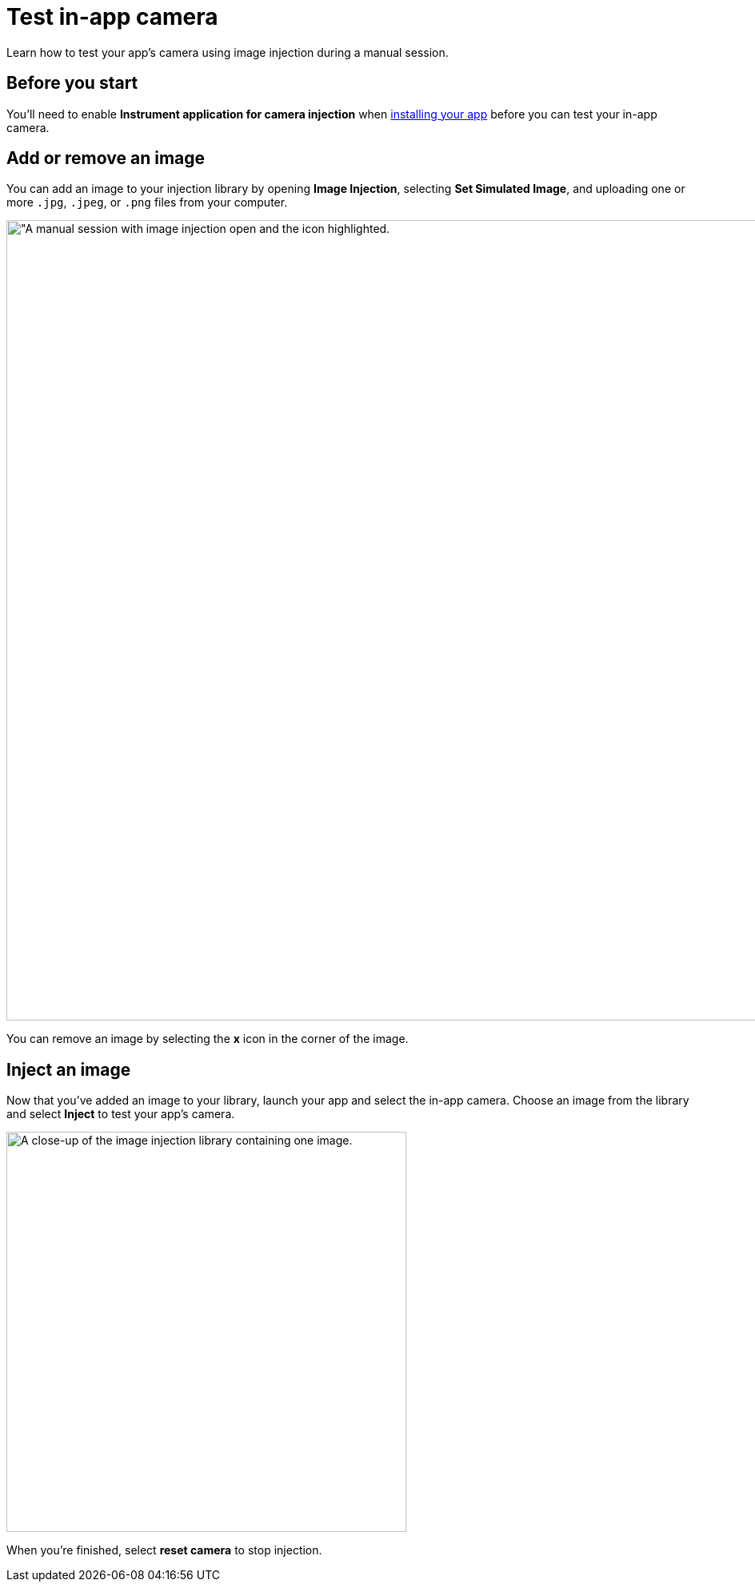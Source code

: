 = Test in-app camera
:navtitle: Test in-app camera

Learn how to test your app's camera using image injection during a manual session.

== Before you start

You'll need to enable *Instrument application for camera injection* when xref:install-an-app.adoc[installing your app] before you can test your in-app camera.

== Add or remove an image

You can add an image to your injection library by opening *Image Injection*, selecting *Set Simulated Image*, and uploading one or more `.jpg`, `.jpeg`, or `.png` files from your computer.

image:image-injection-context.png[width=1000, alt="A manual session with image injection open and the icon highlighted.]

You can remove an image by selecting the *x* icon in the corner of the image.

== Inject an image

Now that you've added an image to your library, launch your app and select the in-app camera. Choose an image from the library and select *Inject* to test your app's camera.

image:image-injection-closeup.png[width=500, alt="A close-up of the image injection library containing one image."]

When you're finished, select *reset camera* to stop injection.
